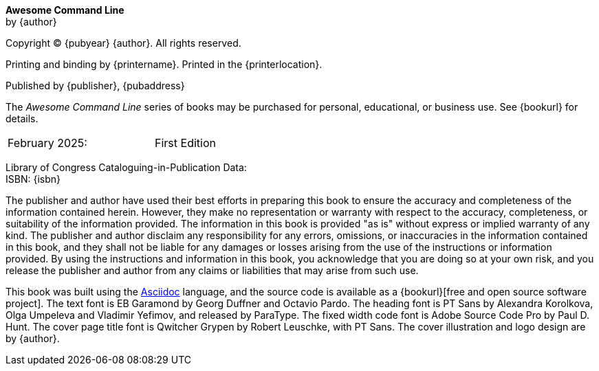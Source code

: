 [colophon, opts=notitle,noheader,nofooter,discrete]
== {empty}
*Awesome Command Line* +
by {author}

Copyright (C) {pubyear} {author}. All rights reserved.

Printing and binding by {printername}.  Printed in the {printerlocation}.

Published by {publisher}, {pubaddress}

The _Awesome Command Line_ series of books may be purchased for personal, educational, or business use.  See {bookurl} for details.

// Define a two column edition table, no borders, half a page wide
[cols="1,1", frame=none, grid=none, width=50%]
|===
| February 2025:
| First Edition
|===

[%hardbreaks]
Library of Congress Cataloguing-in-Publication Data:
ISBN: {isbn}

The publisher and author have used their best efforts in preparing this book to ensure the accuracy and completeness of the information contained herein. However, they make no representation or warranty with respect to the accuracy, completeness, or suitability of the information provided. The information in this book is provided "as is" without express or implied warranty of any kind. The publisher and author disclaim any responsibility for any errors, omissions, or inaccuracies in the information contained in this book, and they shall not be liable for any damages or losses arising from the use of the instructions or information provided. By using the instructions and information in this book, you acknowledge that you are doing so at your own risk, and you release the publisher and author from any claims or liabilities that may arise from such use.

This book was built using the https://asciidoc.org[Asciidoc] language, and the source code is available as a {bookurl}[free and open source software project].  The text font is EB Garamond by Georg Duffner and Octavio Pardo. The heading font is PT Sans by Alexandra Korolkova, Olga Umpeleva and Vladimir Yefimov, and released by ParaType. The fixed width code font is Adobe Source Code Pro by Paul D. Hunt.  The cover page title font is Qwitcher Grypen by Robert Leuschke, with PT Sans.  The cover illustration and logo design are by {author}.